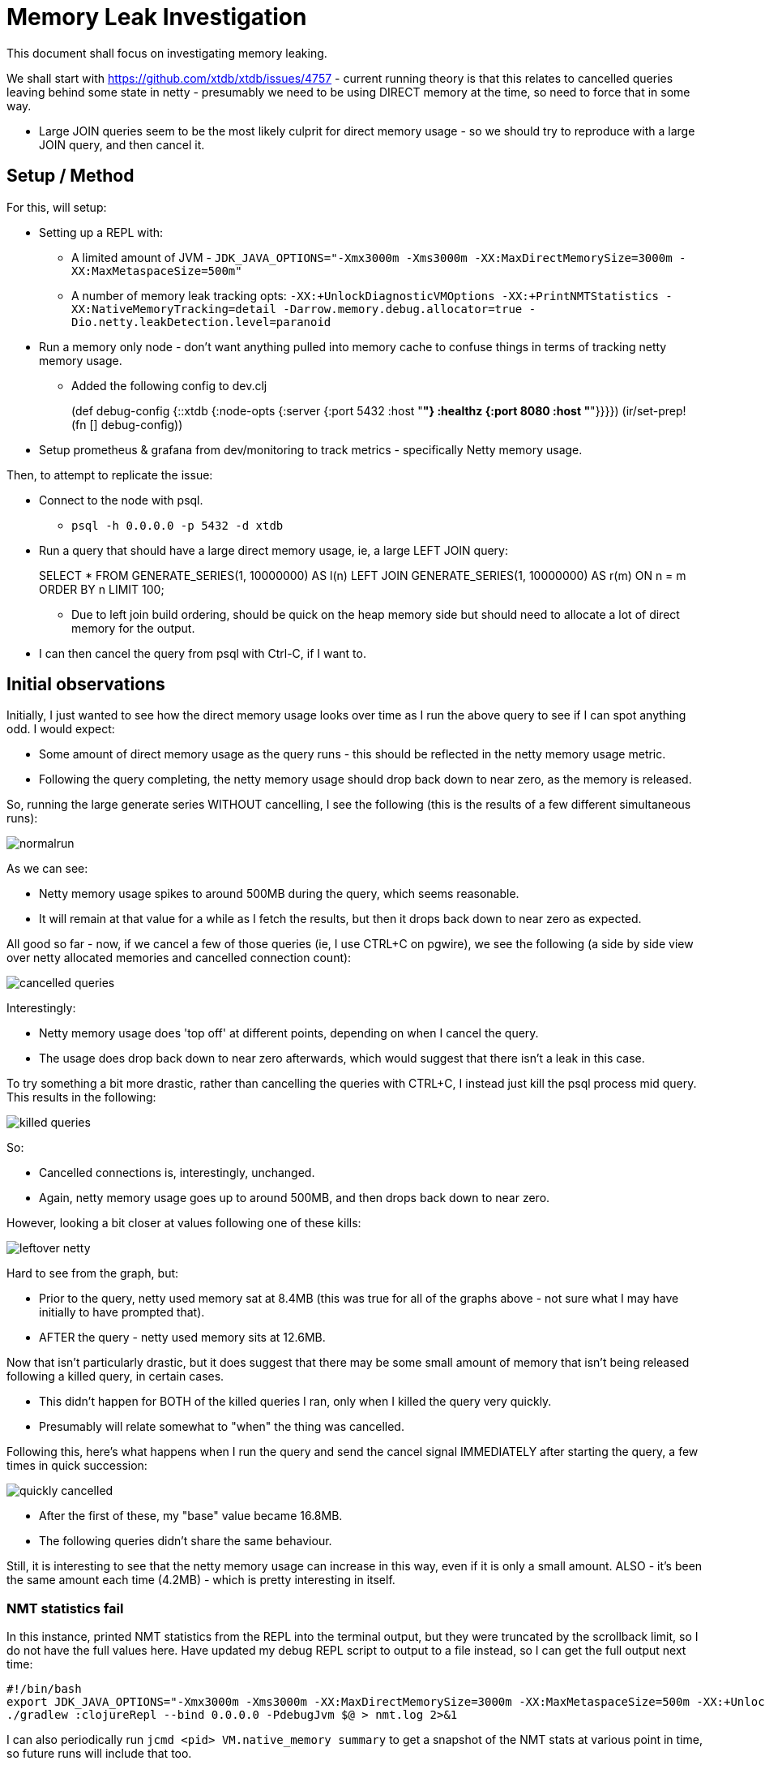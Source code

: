 = Memory Leak Investigation

This document shall focus on investigating memory leaking.

We shall start with https://github.com/xtdb/xtdb/issues/4757 - current running theory is that this relates to cancelled queries leaving behind some state in netty - presumably we need to be using DIRECT memory at the time, so need to force that in some way.

* Large JOIN queries seem to be the most likely culprit for direct memory usage - so we should try to reproduce with a large JOIN query, and then cancel it.

== Setup / Method

For this, will setup:

* Setting up a REPL with:
** A limited amount of JVM - `JDK_JAVA_OPTIONS="-Xmx3000m -Xms3000m -XX:MaxDirectMemorySize=3000m -XX:MaxMetaspaceSize=500m"`
** A number of memory leak tracking opts: `-XX:+UnlockDiagnosticVMOptions -XX:+PrintNMTStatistics -XX:NativeMemoryTracking=detail -Darrow.memory.debug.allocator=true -Dio.netty.leakDetection.level=paranoid`
* Run a memory only node - don't want anything pulled into memory cache to confuse things in terms of tracking netty memory usage.
** Added the following config to dev.clj
+
[src, clojure]
====
(def debug-config
  {::xtdb {:node-opts {:server {:port 5432
                                :host "*"}
                       :healthz {:port 8080
                                 :host "*"}}}})
(ir/set-prep! (fn [] debug-config))
====
* Setup prometheus & grafana from dev/monitoring to track metrics - specifically Netty memory usage.

Then, to attempt to replicate the issue:

* Connect to the node with psql.
** `psql -h 0.0.0.0 -p 5432 -d xtdb`
* Run a query that should have a large direct memory usage, ie, a large LEFT JOIN query:
+
[src, sql]
====
SELECT * FROM GENERATE_SERIES(1, 10000000) AS l(n) LEFT JOIN GENERATE_SERIES(1, 10000000) AS r(m) ON n = m ORDER BY n LIMIT 100;
====
** Due to left join build ordering, should be quick on the heap memory side but should need to allocate a lot of direct memory for the output.
* I can then cancel the query from psql with Ctrl-C, if I want to.

== Initial observations

Initially, I just wanted to see how the direct memory usage looks over time as I run the above query to see if I can spot anything odd. I would expect:

* Some amount of direct memory usage as the query runs - this should be reflected in the netty memory usage metric.
* Following the query completing, the netty memory usage should drop back down to near zero, as the memory is released.

So, running the large generate series WITHOUT cancelling, I see the following (this is the results of a few different simultaneous runs):

image::normalrun.png[]

As we can see:

* Netty memory usage spikes to around 500MB during the query, which seems reasonable.
* It will remain at that value for a while as I fetch the results, but then it drops back down to near zero as expected.

All good so far - now, if we cancel a few of those queries (ie, I use CTRL+C on pgwire), we see the following (a side by side view over netty allocated memories and cancelled connection count):

image::cancelled-queries.png[]

Interestingly: 

* Netty memory usage does 'top off' at different points, depending on when I cancel the query.
* The usage does drop back down to near zero afterwards, which would suggest that there isn't a leak in this case.

To try something a bit more drastic, rather than cancelling the queries with CTRL+C, I instead just kill the psql process mid query. This results in the following:

image::killed-queries.png[]

So:

* Cancelled connections is, interestingly, unchanged.
* Again, netty memory usage goes up to around 500MB, and then drops back down to near zero.

However, looking a bit closer at values following one of these kills:

image::leftover-netty.png[]

Hard to see from the graph, but:

* Prior to the query, netty used memory sat at 8.4MB (this was true for all of the graphs above - not sure what I may have initially to have prompted that).
* AFTER the query - netty used memory sits at 12.6MB.

Now that isn't particularly drastic, but it does suggest that there may be some small amount of memory that isn't being released following a killed query, in certain cases.

* This didn't happen for BOTH of the killed queries I ran, only when I killed the query very quickly.
* Presumably will relate somewhat to "when" the thing was cancelled.

Following this, here's what happens when I run the query and send the cancel signal IMMEDIATELY after starting the query, a few times in quick succession:

image::quickly-cancelled.png[]

* After the first of these, my "base" value became 16.8MB.
* The following queries didn't share the same behaviour.

Still, it is interesting to see that the netty memory usage can increase in this way, even if it is only a small amount. ALSO - it's been the same amount each time (4.2MB) - which is pretty interesting in itself.

=== NMT statistics fail

In this instance, printed NMT statistics from the REPL into the terminal output, but they were truncated by the scrollback limit, so I do not have the full values here. Have updated my debug REPL script to output to a file instead, so I can get the full output next time:

```
#!/bin/bash
export JDK_JAVA_OPTIONS="-Xmx3000m -Xms3000m -XX:MaxDirectMemorySize=3000m -XX:MaxMetaspaceSize=500m -XX:+UnlockDiagnosticVMOptions -XX:+PrintNMTStatistics -XX:NativeMemoryTracking=detail"
./gradlew :clojureRepl --bind 0.0.0.0 -PdebugJvm $@ > nmt.log 2>&1
```

I can also periodically run `jcmd <pid> VM.native_memory summary` to get a snapshot of the NMT stats at various point in time, so future runs will include that too.
